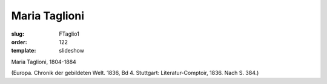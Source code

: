 Maria Taglioni
==============

:slug: FTaglio1
:order: 122
:template: slideshow

Maria Taglioni, 1804-1884

.. class:: source

  (Europa. Chronik der gebildeten Welt. 1836, Bd 4. Stuttgart: Literatur-Comptoir, 1836. Nach S. 384.)
